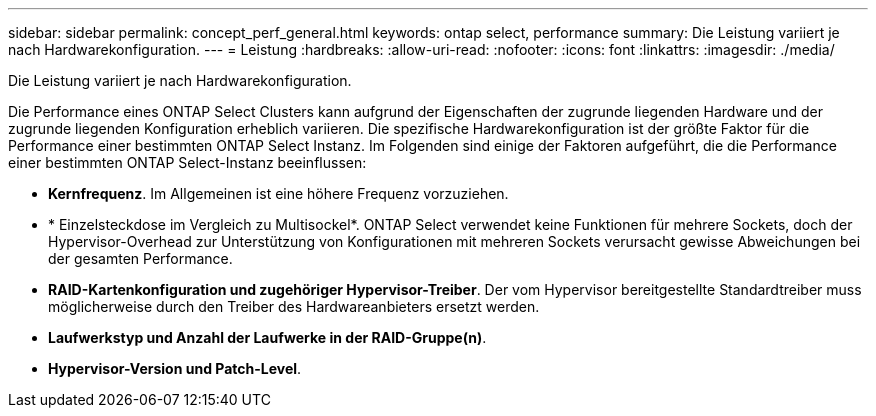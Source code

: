 ---
sidebar: sidebar 
permalink: concept_perf_general.html 
keywords: ontap select, performance 
summary: Die Leistung variiert je nach Hardwarekonfiguration. 
---
= Leistung
:hardbreaks:
:allow-uri-read: 
:nofooter: 
:icons: font
:linkattrs: 
:imagesdir: ./media/


[role="lead"]
Die Leistung variiert je nach Hardwarekonfiguration.

Die Performance eines ONTAP Select Clusters kann aufgrund der Eigenschaften der zugrunde liegenden Hardware und der zugrunde liegenden Konfiguration erheblich variieren. Die spezifische Hardwarekonfiguration ist der größte Faktor für die Performance einer bestimmten ONTAP Select Instanz. Im Folgenden sind einige der Faktoren aufgeführt, die die Performance einer bestimmten ONTAP Select-Instanz beeinflussen:

* *Kernfrequenz*. Im Allgemeinen ist eine höhere Frequenz vorzuziehen.
* * Einzelsteckdose im Vergleich zu Multisockel*. ONTAP Select verwendet keine Funktionen für mehrere Sockets, doch der Hypervisor-Overhead zur Unterstützung von Konfigurationen mit mehreren Sockets verursacht gewisse Abweichungen bei der gesamten Performance.
* *RAID-Kartenkonfiguration und zugehöriger Hypervisor-Treiber*. Der vom Hypervisor bereitgestellte Standardtreiber muss möglicherweise durch den Treiber des Hardwareanbieters ersetzt werden.
* *Laufwerkstyp und Anzahl der Laufwerke in der RAID-Gruppe(n)*.
* *Hypervisor-Version und Patch-Level*.

